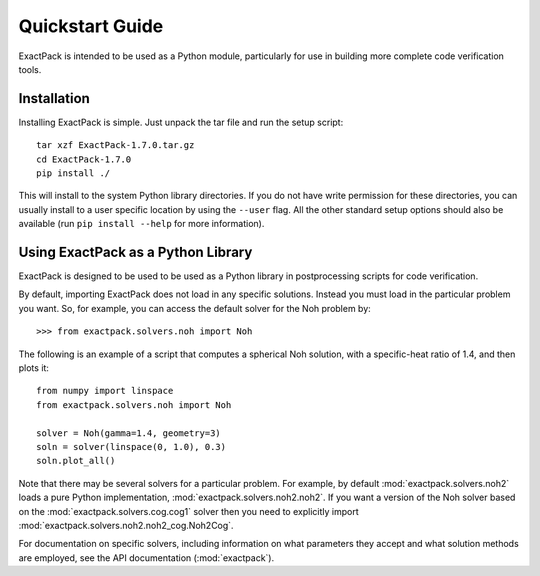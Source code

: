 .. _quickstart:

**************** 
Quickstart Guide
****************

ExactPack is intended to be used as a Python module, particularly for use in
building more complete code verification tools. 

Installation
============

Installing ExactPack is simple.  Just unpack the tar file and run the
setup script::

    tar xzf ExactPack-1.7.0.tar.gz
    cd ExactPack-1.7.0
    pip install ./

This will install to the system Python library directories.  If you
do not have write permission for these directories, you can usually
install to a user specific location by using the ``--user`` flag.  All
the other standard setup options should also be available (run
``pip install --help`` for more information).

.. _quickstart-library:

Using ExactPack as a Python Library
===================================

ExactPack is designed to be used to be used as a Python library in
postprocessing scripts for code verification.

By default, importing ExactPack does not load in any specific
solutions.  Instead you must load in the particular problem you want.
So, for example, you can access the default solver for the Noh problem
by::

   >>> from exactpack.solvers.noh import Noh

The following is an example of a script that computes a spherical Noh
solution, with a specific-heat ratio of 1.4, and then plots it::

   from numpy import linspace
   from exactpack.solvers.noh import Noh
   
   solver = Noh(gamma=1.4, geometry=3)
   soln = solver(linspace(0, 1.0), 0.3)
   soln.plot_all()

Note that there may be several solvers for a particular problem.  For example,
by default :mod:`exactpack.solvers.noh2` loads a pure Python implementation,
:mod:`exactpack.solvers.noh2.noh2`.  If you want a version of the Noh solver based on the :mod:`exactpack.solvers.cog.cog1` solver then you need to explicitly import :mod:`exactpack.solvers.noh2.noh2_cog.Noh2Cog`.
     
For documentation on specific solvers, including information on what
parameters they accept and what solution methods are employed, see the
API documentation (:mod:`exactpack`).